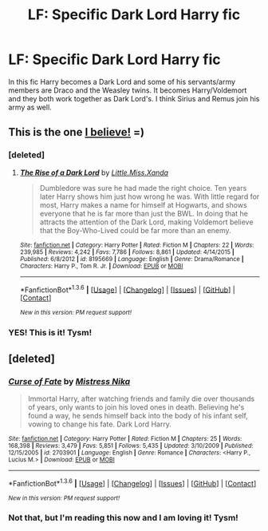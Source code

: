 #+TITLE: LF: Specific Dark Lord Harry fic

* LF: Specific Dark Lord Harry fic
:PROPERTIES:
:Author: LockDown172
:Score: 3
:DateUnix: 1453653418.0
:DateShort: 2016-Jan-24
:FlairText: Request
:END:
In this fic Harry becomes a Dark Lord and some of his servants/army members are Draco and the Weasley twins. It becomes Harry/Voldemort and they both work together as Dark Lord's. I think Sirius and Remus join his army as well.


** This is the one [[https://www.fanfiction.net/s/8195669/1/The-Rise-of-a-Dark-Lord][I believe!]] =)
:PROPERTIES:
:Author: Mansuke
:Score: 2
:DateUnix: 1453659170.0
:DateShort: 2016-Jan-24
:END:

*** [deleted]
:PROPERTIES:
:Score: 2
:DateUnix: 1453661316.0
:DateShort: 2016-Jan-24
:END:

**** [[http://www.fanfiction.net/s/8195669/1/][*/The Rise of a Dark Lord/*]] by [[https://www.fanfiction.net/u/2240236/Little-Miss-Xanda][/Little.Miss.Xanda/]]

#+begin_quote
  Dumbledore was sure he had made the right choice. Ten years later Harry shows him just how wrong he was. With little regard for most, Harry makes a name for himself at Hogwarts, and shows everyone that he is far more than just the BWL. In doing that he attracts the attention of the Dark Lord, making Voldemort believe that the Boy-Who-Lived could be far more than an enemy.
#+end_quote

^{/Site/: [[http://www.fanfiction.net/][fanfiction.net]] *|* /Category/: Harry Potter *|* /Rated/: Fiction M *|* /Chapters/: 22 *|* /Words/: 239,985 *|* /Reviews/: 4,242 *|* /Favs/: 7,786 *|* /Follows/: 8,861 *|* /Updated/: 4/14/2015 *|* /Published/: 6/8/2012 *|* /id/: 8195669 *|* /Language/: English *|* /Genre/: Drama/Romance *|* /Characters/: Harry P., Tom R. Jr. *|* /Download/: [[http://www.p0ody-files.com/ff_to_ebook/download.php?id=8195669&filetype=epub][EPUB]] or [[http://www.p0ody-files.com/ff_to_ebook/download.php?id=8195669&filetype=mobi][MOBI]]}

--------------

*FanfictionBot*^{1.3.6} *|* [[[https://github.com/tusing/reddit-ffn-bot/wiki/Usage][Usage]]] | [[[https://github.com/tusing/reddit-ffn-bot/wiki/Changelog][Changelog]]] | [[[https://github.com/tusing/reddit-ffn-bot/issues/][Issues]]] | [[[https://github.com/tusing/reddit-ffn-bot/][GitHub]]] | [[[https://www.reddit.com/message/compose?to=%2Fu%2Ftusing][Contact]]]

^{/New in this version: PM request support!/}
:PROPERTIES:
:Author: FanfictionBot
:Score: 1
:DateUnix: 1453661360.0
:DateShort: 2016-Jan-24
:END:


*** YES! This is it! Tysm!
:PROPERTIES:
:Author: LockDown172
:Score: 1
:DateUnix: 1454376591.0
:DateShort: 2016-Feb-02
:END:


** [deleted]
:PROPERTIES:
:Score: 1
:DateUnix: 1453658892.0
:DateShort: 2016-Jan-24
:END:

*** [[http://www.fanfiction.net/s/2703901/1/][*/Curse of Fate/*]] by [[https://www.fanfiction.net/u/392641/Mistress-Nika][/Mistress Nika/]]

#+begin_quote
  Immortal Harry, after watching friends and family die over thousands of years, only wants to join his loved ones in death. Believing he's found a way, he sends himself back into the body of his infant self, vowing to change his fate. Dark Lord Harry.
#+end_quote

^{/Site/: [[http://www.fanfiction.net/][fanfiction.net]] *|* /Category/: Harry Potter *|* /Rated/: Fiction M *|* /Chapters/: 25 *|* /Words/: 168,398 *|* /Reviews/: 3,479 *|* /Favs/: 5,851 *|* /Follows/: 5,435 *|* /Updated/: 3/10/2009 *|* /Published/: 12/15/2005 *|* /id/: 2703901 *|* /Language/: English *|* /Genre/: Romance *|* /Characters/: <Harry P., Lucius M.> *|* /Download/: [[http://www.p0ody-files.com/ff_to_ebook/download.php?id=2703901&filetype=epub][EPUB]] or [[http://www.p0ody-files.com/ff_to_ebook/download.php?id=2703901&filetype=mobi][MOBI]]}

--------------

*FanfictionBot*^{1.3.6} *|* [[[https://github.com/tusing/reddit-ffn-bot/wiki/Usage][Usage]]] | [[[https://github.com/tusing/reddit-ffn-bot/wiki/Changelog][Changelog]]] | [[[https://github.com/tusing/reddit-ffn-bot/issues/][Issues]]] | [[[https://github.com/tusing/reddit-ffn-bot/][GitHub]]] | [[[https://www.reddit.com/message/compose?to=%2Fu%2Ftusing][Contact]]]

^{/New in this version: PM request support!/}
:PROPERTIES:
:Author: FanfictionBot
:Score: 1
:DateUnix: 1453658940.0
:DateShort: 2016-Jan-24
:END:


*** Not that, but I'm reading this now and I am loving it! Tysm!
:PROPERTIES:
:Author: LockDown172
:Score: 1
:DateUnix: 1454376629.0
:DateShort: 2016-Feb-02
:END:
